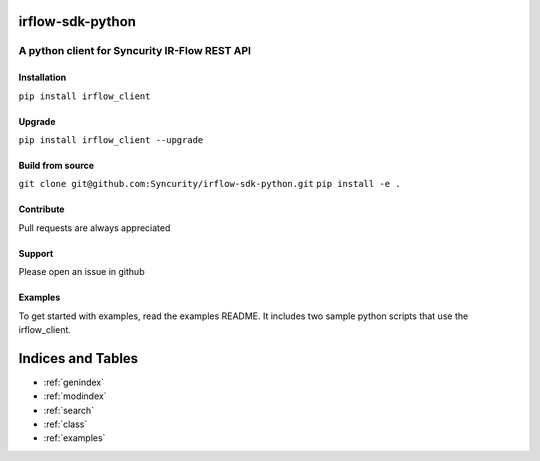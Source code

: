 .. _main_readme:

|PyPI1| |PyPI2| |PyPI3|

irflow-sdk-python
=================

A python client for Syncurity IR-Flow REST API
----------------------------------------------

Installation
~~~~~~~~~~~~

``pip install irflow_client``

Upgrade
~~~~~~~

``pip install irflow_client --upgrade``

Build from source
~~~~~~~~~~~~~~~~~

``git clone git@github.com:Syncurity/irflow-sdk-python.git``
``pip install -e .``

Contribute
~~~~~~~~~~

Pull requests are always appreciated

Support
~~~~~~~

Please open an issue in github

Examples
~~~~~~~~

To get started with examples, read the examples README. It includes two
sample python scripts that use the irflow\_client.

.. |PyPI1| image:: https://img.shields.io/badge/python-2.7-brightgreen.svg
.. |PyPI2| image:: https://img.shields.io/badge/python-3.6-brightgreen.svg
.. |PyPI3| image:: https://img.shields.io/badge/pypi-1.2-blue.svg


Indices and Tables
==================

* :ref:`genindex`
* :ref:`modindex`
* :ref:`search`
* :ref:`class`
* :ref:`examples`
